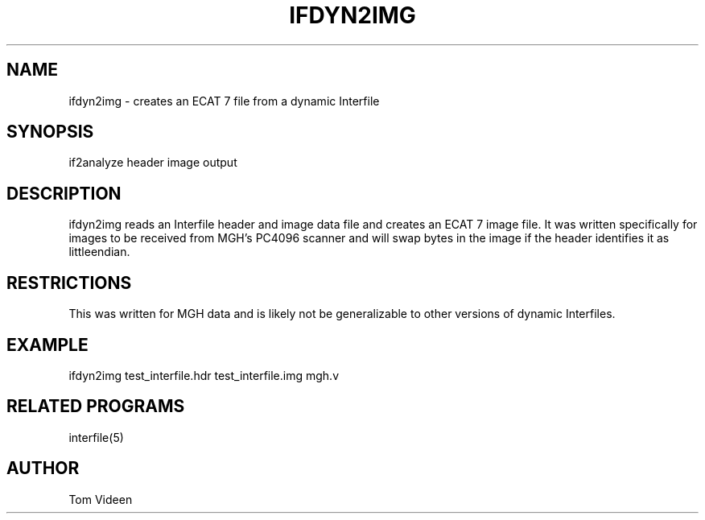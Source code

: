 .TH IFDYN2IMG 1 "12-Apr-2005" "Neuroimaging Lab"

.SH NAME
ifdyn2img - creates an ECAT 7 file from a dynamic Interfile

.SH SYNOPSIS
if2analyze header image output

.SH DESCRIPTION
ifdyn2img reads an Interfile header and image data file and creates
an ECAT 7 image file. It was written specifically for images to be received
from MGH's PC4096 scanner and will swap bytes in the image if the header
identifies it as littleendian.

.SH RESTRICTIONS
This was written for MGH data and is likely not be generalizable to
other versions of dynamic Interfiles.

.SH EXAMPLE
ifdyn2img test_interfile.hdr test_interfile.img mgh.v

.SH RELATED PROGRAMS
interfile(5)

.SH AUTHOR
Tom Videen
